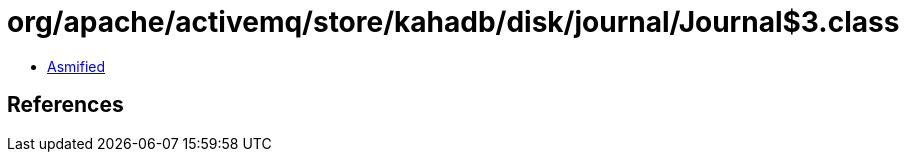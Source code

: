 = org/apache/activemq/store/kahadb/disk/journal/Journal$3.class

 - link:Journal$3-asmified.java[Asmified]

== References

